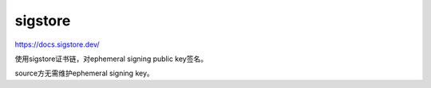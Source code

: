 sigstore
===========

https://docs.sigstore.dev/

使用sigstore证书链，对ephemeral signing public key签名。

source方无需维护ephemeral signing key。
